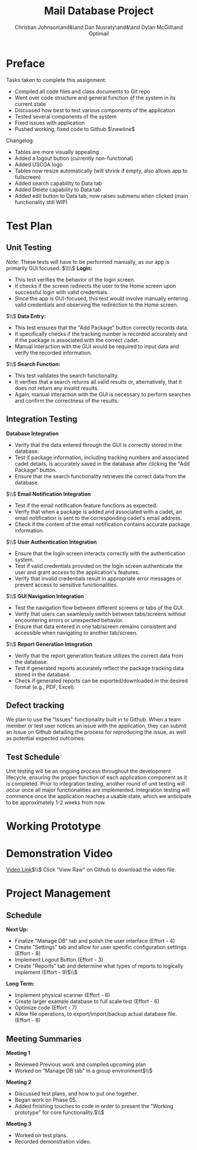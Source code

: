 #+LATEX_HEADER: \usepackage{hyperref}
#+LATEX_HEADER: \hypersetup{colorlinks=true,urlcolor=cyan, linkcolor=blue}
#+title: Mail Database Project
# #+OPTIONS: toc:nil
#+AUTHOR: Christian Johnson\and&\and Dan Nusraty\and&\and Dylan McGill\and\newline Optimail
#+begin_export latex
\newpage
#+end_export

* Preface
Tasks taken to complete this assignment:
- Compiled all code files and class documents to Git repo
- Went over code structure and general function of the system in its current state
- Discussed how best to test various components of the application
- Tested several components of the system
- Fixed issues with application
- Pushed working, fixed code to Github $\newline$
Changelog:
- Tables are more visually appealing
- Added a logout button (currently non-functional)
- Added USCGA logo
- Tables now resize automatically (will shrink if empty, also allows app to fullscreen)
- Added search capability to Data tab
- Added Delete capability to Data tab
- Added edit button to Data tab, now raises submenu when clicked (main functionality still WIP)


* Test Plan
** Unit Testing
/Note:/ These tests will have to be performed manually, as our app is primarily GUI focused.
$\\\\$
*Login:*
- This test verifies the behavior of the login screen.
- It checks if the screen redirects the user to the Home screen upon successful login with valid credentials.
- Since the app is GUI-focused, this test would involve manually entering valid credentials and observing the redirection to the Home screen.
$\\$
*Data Entry:*
- This test ensures that the "Add Package" button correctly records data.
- It specifically checks if the tracking number is recorded accurately and if the package is associated with the correct cadet.
- Manual interaction with the GUI would be required to input data and verify the recorded information.
$\\$
*Search Function:*
- This test validates the search functionality.
- It verifies that a search returns all valid results or, alternatively, that it does not return any invalid results.
- Again, manual interaction with the GUI is necessary to perform searches and confirm the correctness of the results.


** Integration Testing

 *Database Integration*
   - Verify that the data entered through the GUI is correctly stored in the database.
   - Test if package information, including tracking numbers and associated cadet details, is accurately saved in the database after clicking the "Add Package" button.
   - Ensure that the search functionality retrieves the correct data from the database.
$\\$
*Email Notification Integration*
   - Test if the email notification feature functions as expected.
   - Verify that when a package is added and associated with a cadet, an email notification is sent to the corresponding cadet's email address.
   - Check if the content of the email notification contains accurate package information.
$\\$
*User Authentication Integration*
   - Ensure that the login screen interacts correctly with the authentication system.
   - Test if valid credentials provided on the login screen authenticate the user and grant access to the application's features.
   - Verify that invalid credentials result in appropriate error messages or prevent access to sensitive functionalities.
$\\$
*GUI Navigation Integration*
   - Test the navigation flow between different screens or tabs of the GUI.
   - Verify that users can seamlessly switch between tabs/screens without encountering errors or unexpected behavior.
   - Ensure that data entered in one tab/screen remains consistent and accessible when navigating to another tab/screen.
$\\$
*Report Generation Integration*
   - Verify that the report generation feature utilizes the correct data from the database.
   - Test if generated reports accurately reflect the package tracking data stored in the database.
   - Check if generated reports can be exported/downloaded in the desired format (e.g., PDF, Excel).

** Defect tracking
We plan to use the "Issues" functionality built in to Github.
When a team member or test user notices an issue with the application, they can submit an Issue on Github detailing the process for reproducing the issue, as well as potential expected outcomes.

** Test Schedule
Unit testing will be an ongoing process throughout the development lifecycle, ensuring the proper function of each application component as it is completed. Prior to integration testing, another round of unit testing will occur once all major functionalities are implemented. Integration testing will commence once the application reaches a usable state, which we anticipate to be approximately 1-2 weeks from now.

* Working Prototype

#+ATTR_LATEX: :options colorlinks=true, urlcolor=red
#+begin_export latex
\href{https://github.com/CSJ7701/Mail-Database-Project/commit/762f2ca7f4a92c6ccd8447d39f276ba7ef0a6cc4}{Github Repo}
#+end_export

* Demonstration Video

[[https://github.com/CSJ7701/Mail-Database-Project/blob/main/Class-Documents/Recording.webm][Video Link]]$\\$
Click "View Raw" on Github to download the video file.

* Project Management

** Schedule
*Next Up:*
- Finalize "Manage DB" tab and polish the user interface (Effort - 4)
- Create "Settings" tab and allow for user specific configuration settings (Effort - 8)
- Implement Logout Button (Effort - 3)
- Create "Reports" tab and determine what types of reports to logically implement (Effort - 9)$\\$
*Long Term:*
- Implement physical scanner (Effort - 6)
- Create larger example database to full scale test (Effort - 6)
- Optimize code (Effort - 7)
- Allow file operations, to export/import/backup actual database file. (Effort - 8)


** Meeting Summaries
*Meeting 1*
- Reviewed Previous work and compiled upcoming plan
- Worked on "Manage DB tab" in a group environment$\\$
*Meeting 2*
- Discussed test plans, and how to put one together.
- Began work on Phase 05.
- Added finishing touches to code in order to present the "Working prototype" for core functionality.$\\$
*Meeting 3*
- Worked on test plans.
- Recorded demonstration video.
